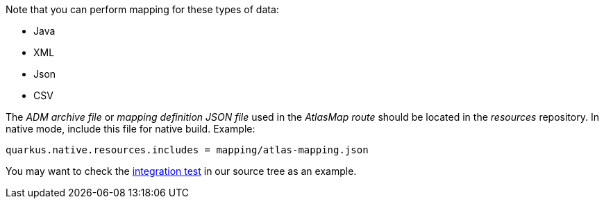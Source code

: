 Note that you can perform mapping for these types of data:

* Java
* XML
* Json
* CSV

The _ADM archive file_ or _mapping definition JSON file_ used in the _AtlasMap route_ should be located in the _resources_ repository.
In native mode, include this file for native build. Example:
[source,properties]
----
quarkus.native.resources.includes = mapping/atlas-mapping.json
----

You may want to check the https://github.com/apache/camel-quarkus/tree/master/integration-tests/atlasmap[integration test] in our source tree as an example.
